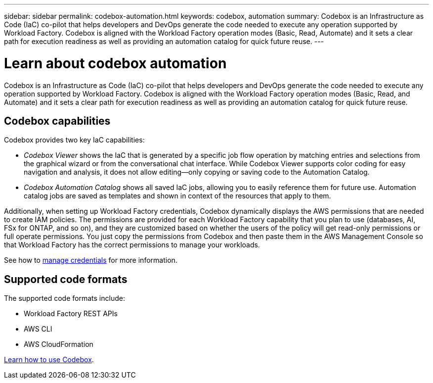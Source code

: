 ---
sidebar: sidebar
permalink: codebox-automation.html
keywords: codebox, automation
summary: Codebox is an Infrastructure as Code (IaC) co-pilot that helps developers and DevOps generate the code needed to execute any operation supported by Workload Factory. Codebox is aligned with the Workload Factory operation modes (Basic, Read, Automate) and it sets a clear path for execution readiness as well as providing an automation catalog for quick future reuse.
---

= Learn about codebox automation
:icons: font
:imagesdir: ./media/

[.lead]
Codebox is an Infrastructure as Code (IaC) co-pilot that helps developers and DevOps generate the code needed to execute any operation supported by Workload Factory. Codebox is aligned with the Workload Factory operation modes (Basic, Read, and Automate) and it sets a clear path for execution readiness as well as providing an automation catalog for quick future reuse.

== Codebox capabilities

Codebox provides two key IaC capabilities:  

* _Codebox Viewer_ shows the IaC that is generated by a specific job flow operation by matching entries and selections from the graphical wizard or from the conversational chat interface. While Codebox Viewer supports color coding for easy navigation and analysis, it does not allow editing--only copying or saving code to the Automation Catalog. 

* _Codebox Automation Catalog_ shows all saved IaC jobs, allowing you to easily reference them for future use. Automation catalog jobs are saved as templates and shown in context of the resources that apply to them. 

Additionally, when setting up Workload Factory credentials, Codebox dynamically displays the AWS permissions that are needed to create IAM policies. The permissions are provided for each Workload Factory capability that you plan to use (databases, AI, FSx for ONTAP, and so on), and they are customized based on whether the users of the policy will get read-only permissions or full operate permissions. You just copy the permissions from Codebox and then paste them in the AWS Management Console so that Workload Factory has the correct permissions to manage your workloads.

See how to link:manage-credentials.html[manage credentials] for more information.

== Supported code formats

The supported code formats include:

* Workload Factory REST APIs
* AWS CLI
* AWS CloudFormation

link:using-codebox.html[Learn how to use Codebox].
